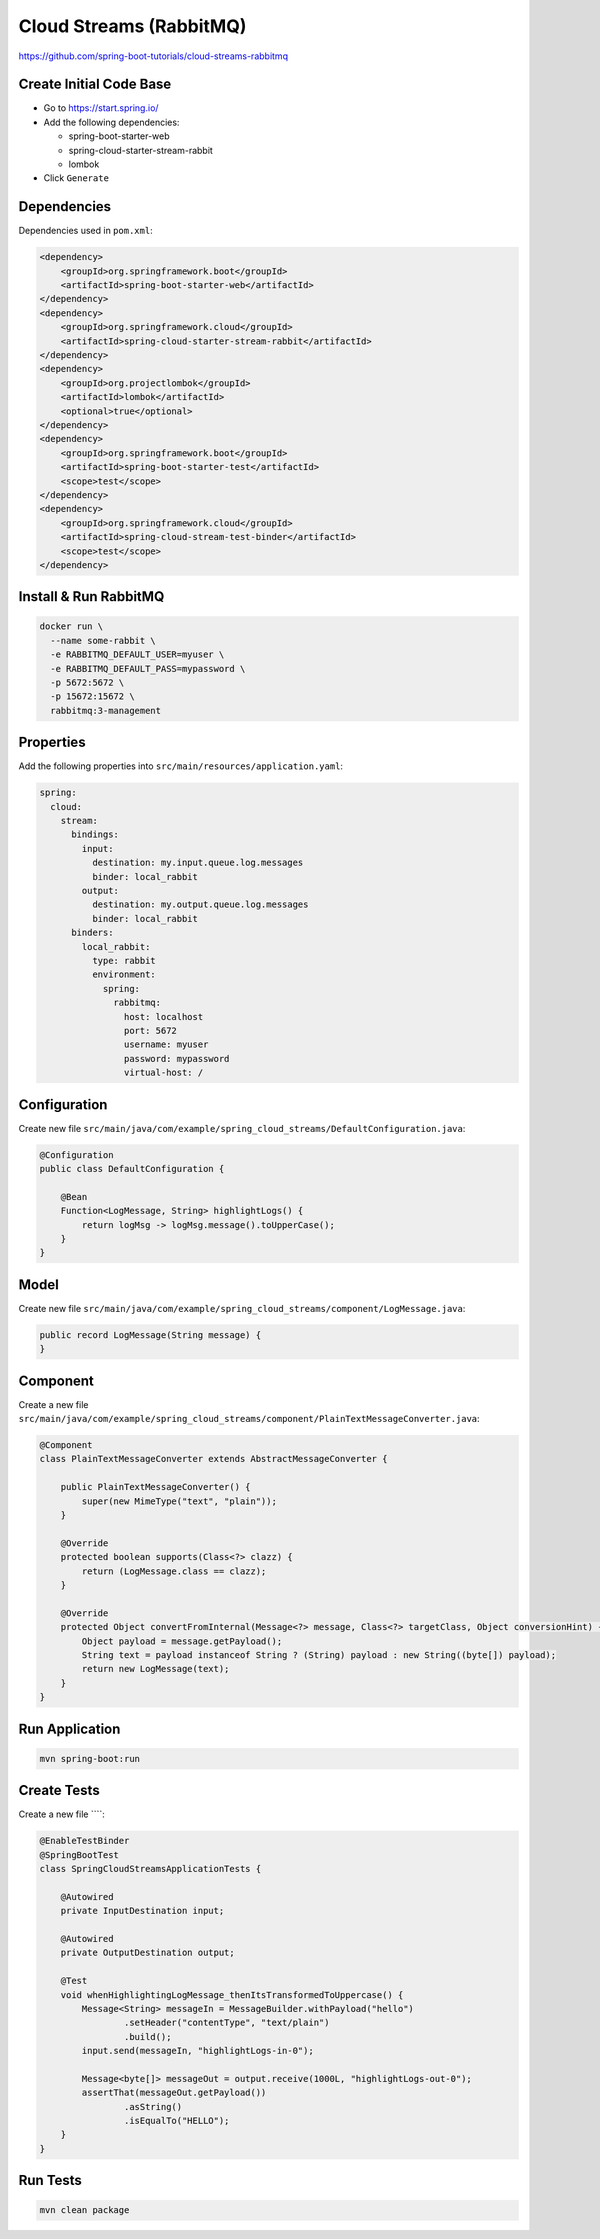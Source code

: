 Cloud Streams (RabbitMQ)
========================

https://github.com/spring-boot-tutorials/cloud-streams-rabbitmq

Create Initial Code Base
------------------------

- Go to https://start.spring.io/
- Add the following dependencies:

  - spring-boot-starter-web
  - spring-cloud-starter-stream-rabbit
  - lombok
- Click ``Generate``

Dependencies
------------

Dependencies used in ``pom.xml``:

.. code-block:: xml

    <dependency>
        <groupId>org.springframework.boot</groupId>
        <artifactId>spring-boot-starter-web</artifactId>
    </dependency>
    <dependency>
        <groupId>org.springframework.cloud</groupId>
        <artifactId>spring-cloud-starter-stream-rabbit</artifactId>
    </dependency>
    <dependency>
        <groupId>org.projectlombok</groupId>
        <artifactId>lombok</artifactId>
        <optional>true</optional>
    </dependency>
    <dependency>
        <groupId>org.springframework.boot</groupId>
        <artifactId>spring-boot-starter-test</artifactId>
        <scope>test</scope>
    </dependency>
    <dependency>
        <groupId>org.springframework.cloud</groupId>
        <artifactId>spring-cloud-stream-test-binder</artifactId>
        <scope>test</scope>
    </dependency>

Install & Run RabbitMQ
----------------------

.. code-block:: sh

    docker run \
      --name some-rabbit \
      -e RABBITMQ_DEFAULT_USER=myuser \
      -e RABBITMQ_DEFAULT_PASS=mypassword \
      -p 5672:5672 \
      -p 15672:15672 \
      rabbitmq:3-management

Properties
----------

Add the following properties into ``src/main/resources/application.yaml``:

.. code-block:: yaml

    spring:
      cloud:
        stream:
          bindings:
            input:
              destination: my.input.queue.log.messages
              binder: local_rabbit
            output:
              destination: my.output.queue.log.messages
              binder: local_rabbit
          binders:
            local_rabbit:
              type: rabbit
              environment:
                spring:
                  rabbitmq:
                    host: localhost
                    port: 5672
                    username: myuser
                    password: mypassword
                    virtual-host: /

Configuration
-------------

Create new file ``src/main/java/com/example/spring_cloud_streams/DefaultConfiguration.java``:

.. code-block:: java

    @Configuration
    public class DefaultConfiguration {

        @Bean
        Function<LogMessage, String> highlightLogs() {
            return logMsg -> logMsg.message().toUpperCase();
        }
    }

Model
-----

Create new file ``src/main/java/com/example/spring_cloud_streams/component/LogMessage.java``:

.. code-block:: java

    public record LogMessage(String message) {
    }

Component
---------

Create a new file ``src/main/java/com/example/spring_cloud_streams/component/PlainTextMessageConverter.java``:

.. code-block:: java

    @Component
    class PlainTextMessageConverter extends AbstractMessageConverter {

        public PlainTextMessageConverter() {
            super(new MimeType("text", "plain"));
        }

        @Override
        protected boolean supports(Class<?> clazz) {
            return (LogMessage.class == clazz);
        }

        @Override
        protected Object convertFromInternal(Message<?> message, Class<?> targetClass, Object conversionHint) {
            Object payload = message.getPayload();
            String text = payload instanceof String ? (String) payload : new String((byte[]) payload);
            return new LogMessage(text);
        }
    }

Run Application
---------------

.. code-block:: sh

    mvn spring-boot:run

Create Tests
------------

Create a new file ````:

.. code-block:: java

    @EnableTestBinder
    @SpringBootTest
    class SpringCloudStreamsApplicationTests {

        @Autowired
        private InputDestination input;

        @Autowired
        private OutputDestination output;

        @Test
        void whenHighlightingLogMessage_thenItsTransformedToUppercase() {
            Message<String> messageIn = MessageBuilder.withPayload("hello")
                    .setHeader("contentType", "text/plain")
                    .build();
            input.send(messageIn, "highlightLogs-in-0");

            Message<byte[]> messageOut = output.receive(1000L, "highlightLogs-out-0");
            assertThat(messageOut.getPayload())
                    .asString()
                    .isEqualTo("HELLO");
        }
    }

Run Tests
---------

.. code-block:: sh

    mvn clean package
